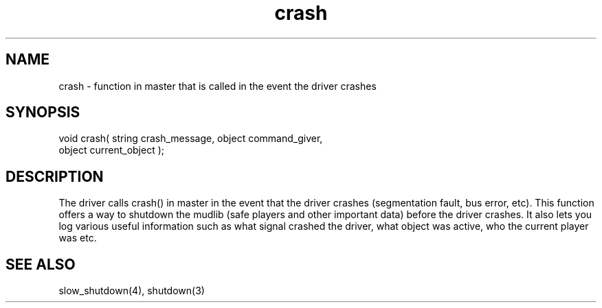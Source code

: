 .\"function in master that is called when the driver crashes.
.TH crash 4 "5 Sep 1994" MudOS "Driver Applies"

.SH NAME
crash - function in master that is called in the event the driver crashes

.SH SYNOPSIS
.nf
void crash( string crash_message, object command_giver,
            object current_object );

.SH DESCRIPTION
The driver calls crash() in master in the event that the driver crashes
(segmentation fault, bus error, etc).  This function offers a way to
shutdown the mudlib (safe players and other important data) before the driver
crashes.  It also lets you log various useful information such as what
signal crashed the driver, what object was active, who the current player
was etc.

.SH SEE ALSO
slow_shutdown(4), shutdown(3)
